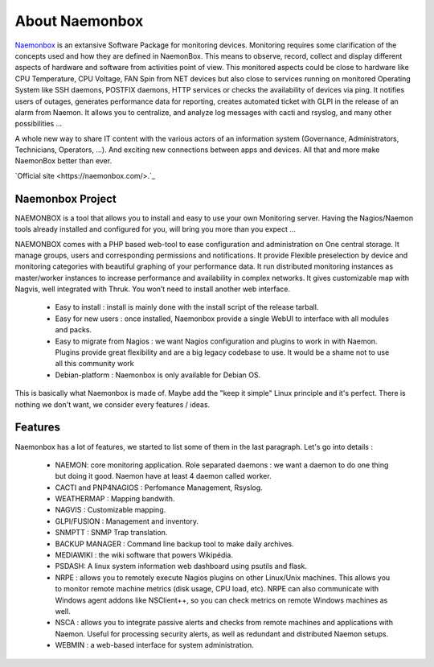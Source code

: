 ==============
About Naemonbox
==============
.. image:: images/Logo-150x36.png
 :scale: 90 %
 
`Naemonbox <https://naemonbox.com/>`_ is an extansive Software Package for monitoring devices. Monitoring requires some clarification of the concepts used and how they are defined in NaemonBox. This means to observe, record, collect and display different aspects of hardware and software from activities point of view. This monitored aspects could be close to hardware like CPU Temperature, CPU Voltage, FAN Spin from NET devices but also close to services running on monitored Operating System like SSH daemons, POSTFIX daemons, HTTP services or checks the availability of devices via ping. It notifies users of outages, generates performance data for reporting, creates automated ticket with GLPI in the release of an alarm from Naemon.  It allows you to centralize, and analyze log messages with cacti and rsyslog, and many other possibilities …

A whole new way to share IT content with the various actors of an information system (Governance, Administrators, Technicians, Operators, …). And exciting new connections between apps and devices. All that and more make NaemonBox better than ever.

`Official site <https://naemonbox.com/>.`_

.. image:: /images/naemonbox-thumb.png
 :scale: 90 %
Naemonbox Project
================
NAEMONBOX is a tool that allows you to install and easy to use your own Monitoring server. Having the Nagios/Naemon tools already installed and configured for you, will bring you more than you expect …

NAEMONBOX comes with a PHP based web-tool to ease configuration and administration on One central storage. It manage groups, users and corresponding permissions and notifications. It provide Flexible preselection by device and monitoring categories with beautiful graphing of your performance data. It run distributed monitoring instances as master/worker instances to increase performance and availability in complex networks. It gives customizable map with Nagvis, well integrated with Thruk. You won’t need to install another web interface. 

   * Easy to install : install is mainly done with the install script of the release tarball.
   * Easy for new users : once installed, Naemonbox provide a single WebUI to interface with all modules and packs.
   * Easy to migrate from Nagios : we want Nagios configuration and plugins to work in with Naemon.
     Plugins provide great flexibility and are a big legacy codebase to use. It would be a shame not to use all this community work
   * Debian-platform : Naemonbox is only available for Debian OS. 
 
This is basically what Naemonbox is made of. Maybe add the "keep it simple" Linux principle and it's perfect. There is nothing we don't want, we consider every features / ideas.


Features
=========


Naemonbox has a lot of features, we started to list some of them in the last paragraph. Let's go into details :

    * NAEMON: core monitoring application. Role separated daemons : we want a daemon to do one thing but doing it good. Naemon have at least 4 daemon called worker.
    * CACTI and PNP4NAGIOS : Perfomance Management, Rsyslog.
    * WEATHERMAP : Mapping bandwith.
    * NAGVIS : Customizable mapping.
    * GLPI/FUSION : Management and inventory.
    * SNMPTT : SNMP Trap translation.
    * BACKUP MANAGER : Command line backup tool to make daily archives.
    * MEDIAWIKI : the wiki software that powers Wikipédia.
    * PSDASH: A linux system information web dashboard using psutils and flask.
    * NRPE : allows you to remotely execute Nagios plugins on other Linux/Unix machines. This allows you to monitor remote machine metrics (disk usage, CPU load,  etc). NRPE can also communicate with Windows agent addons like NSClient++, so you can check metrics on remote Windows machines as well.
    * NSCA : allows you to integrate passive alerts and checks from remote machines and applications with Naemon. Useful for processing security alerts, as well as redundant and distributed Naemon setups.
    * WEBMIN : a web-based interface for system administration.
